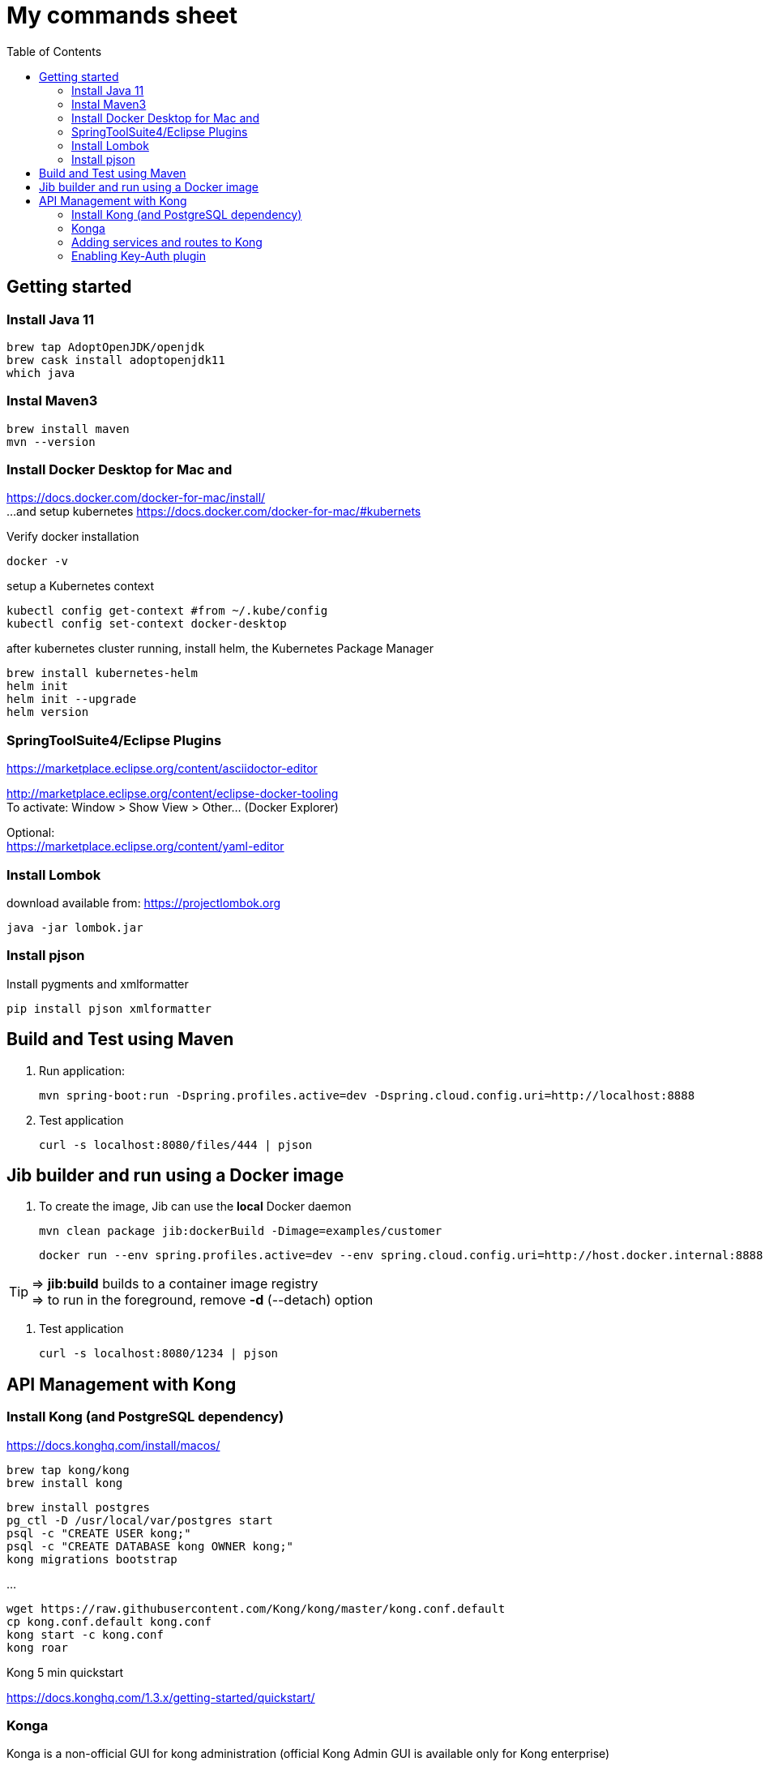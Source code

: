 = My commands sheet
:toc:

== Getting started 

=== Install Java 11

	brew tap AdoptOpenJDK/openjdk
	brew cask install adoptopenjdk11
	which java
	
=== Instal Maven3

 	brew install maven
 	mvn --version
	
=== Install Docker Desktop for Mac and 

https://docs.docker.com/docker-for-mac/install/ + 
...and setup kubernetes https://docs.docker.com/docker-for-mac/#kubernets

Verify docker installation
 
	docker -v 

setup a Kubernetes context

	kubectl config get-context #from ~/.kube/config
	kubectl config set-context docker-desktop

after kubernetes cluster running, install helm, the Kubernetes Package Manager

	brew install kubernetes-helm
	helm init
	helm init --upgrade
	helm version

=== SpringToolSuite4/Eclipse Plugins

https://marketplace.eclipse.org/content/asciidoctor-editor

http://marketplace.eclipse.org/content/eclipse-docker-tooling +
To activate: Window > Show View > Other... (Docker Explorer)

Optional: +
https://marketplace.eclipse.org/content/yaml-editor

=== Install Lombok

download available from: https://projectlombok.org

	java -jar lombok.jar

=== Install pjson

Install pygments and xmlformatter

	pip install pjson xmlformatter

== Build and Test using Maven

. Run application:

	mvn spring-boot:run -Dspring.profiles.active=dev -Dspring.cloud.config.uri=http://localhost:8888

. Test application

	curl -s localhost:8080/files/444 | pjson
	
== Jib builder and run using a Docker image


. To create the image, Jib can use the *local* Docker daemon

	mvn clean package jib:dockerBuild -Dimage=examples/customer
	
	docker run --env spring.profiles.active=dev --env spring.cloud.config.uri=http://host.docker.internal:8888 -p 8080:8080 examples/customer
	
TIP: => *jib:build* builds to a container image registry +
=> to run in the foreground, remove *-d* (--detach) option
	 

. Test application

	curl -s localhost:8080/1234 | pjson	
	
== API Management with Kong 

=== Install Kong (and PostgreSQL dependency)

https://docs.konghq.com/install/macos/

	brew tap kong/kong
	brew install kong
	
	brew install postgres
	pg_ctl -D /usr/local/var/postgres start
	psql -c "CREATE USER kong;" 
	psql -c "CREATE DATABASE kong OWNER kong;"	
	kong migrations bootstrap
	
...

	wget https://raw.githubusercontent.com/Kong/kong/master/kong.conf.default
	cp kong.conf.default kong.conf
	kong start -c kong.conf
	kong roar
	

Kong 5 min quickstart 

https://docs.konghq.com/1.3.x/getting-started/quickstart/

=== Konga 

Konga is a non-official GUI for kong administration (official Kong Admin GUI is available only for Kong enterprise) 

	git clone https://github.com/pantsel/konga.git
	cd konga
	npm i
	npm start
	http://localhost:1337 

=== Adding services and routes to Kong

*Service* is the name Kong uses to refer to the upstream APIs and microservices it manages. +

	curl -i -X POST --url http://localhost:8001/services/ --data 'name=customer' --data 'url=http://localhost:8080'

*Routes* specify how (and if) requests are sent to their services after they reach Kong.

	curl -i -X POST --url http://localhost:8001/services/customer/routes --data 'paths[]=/v2/customers'

and action... 
  
	curl -s http://localhost:8000/v2/customers/123 | pjson

=== Enabling Key-Auth plugin 

Configure the key-auth plugin to add authentication to your customer service
	
	curl -i -X POST --url http://localhost:8001/services/customer/plugins/ --data 'name=key-auth'
  
Creating an API consumer (the consumer object represents an user of a service)
 	
 	curl -X POST http://localhost:8001/consumers/ --data 'username=chuck.norris@gmail.com' --data 'custom_id=777' --data 'tags[]=karate'
	
	curl -s http://localhost:8001/consumers?custom_id=777 | pjson

Provision random key credential for your consumer

	curl -i -X POST --url http://localhost:8001/consumers/chuck.norris@gmail.com/key-auth/ --data 'key=c82356ec-fc40-4eb3-b2f8-5c4102e50ed8'

Verify that your consumer credentials are valid

	curl -s http://localhost:8000/v2/customers/123?apikey=c82356ec-fc40-4eb3-b2f8-5c4102e50ed8 | pjson 
	
or	

	curl -s http://localhost:8000/v2/customers/123 --header 'apikey: c82356ec-fc40-4eb3-b2f8-5c4102e50ed8' | pjson 
